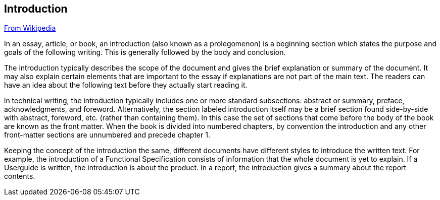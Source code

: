 // ~/document_base_folder/000_includes/documents
// Intro document: 000_intro.asciidoc
// -----------------------------------------------------------------------------

== Introduction

link:https://en.wikipedia.org/wiki/Introduction_(writing)[From Wikipedia]

In an essay, article, or book, an introduction (also known as a prolegomenon) 
is a beginning section which states the purpose and goals of the following 
writing. This is generally followed by the body and conclusion.

The introduction typically describes the scope of the document and gives 
the brief explanation or summary of the document. It may also explain certain 
elements that are important to the essay if explanations are not part of 
the main text. The readers can have an idea about the following text before 
they actually start reading it.

ln technical writing, the introduction typically includes one or more standard 
subsections: abstract or summary, preface, acknowledgments, and foreword. 
Alternatively, the section labeled introduction itself may be a brief 
section found side-by-side with abstract, foreword, etc. (rather than 
containing them). In this case the set of sections that come before the 
body of the book are known as the front matter. When the book is divided 
into numbered chapters, by convention the introduction and any other 
front-matter sections are unnumbered and precede chapter 1.

Keeping the concept of the introduction the same, different documents 
have different styles to introduce the written text. For example, 
the introduction of a Functional Specification consists of information 
that the whole document is yet to explain. If a Userguide is written, 
the introduction is about the product. In a report, the introduction gives 
a summary about the report contents.


